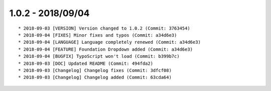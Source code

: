 

1.0.2 - 2018/09/04
------------------

::

	* 2018-09-03 [VERSION] Version changed to 1.0.2 (Commit: 3763454)
	* 2018-09-04 [FIXES] Minor fixes and typos (Commit: a34d6e3)
	* 2018-09-04 [LANGUAGE] Language completely renewed (Commit: a34d6e3)
	* 2018-09-04 [FEATURE] Foundation Dropdown added (Commit: a34d6e3)
	* 2018-09-04 [BUGFIX] TypoScript won't load (Commit: b399b7c)
	* 2018-09-03 [DOC] Updated README (Commit: 494fda2)
	* 2018-09-03 [Changelog] Changelog fixes (Commit: 3dfcf08)
	* 2018-09-03 [Changelog] Changelog added (Commit: 63cda64)